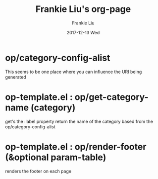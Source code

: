 #+TITLE:       Frankie Liu's org-page
#+AUTHOR:      Frankie Liu
#+EMAIL:       frankie.y.liu@gmail.com
#+DATE:        2017-12-13 Wed
#+URI:         /
#+KEYWORDS:    Lisp, Scheme, Emacs, Linux, Archlinux, Java, C++, Org-page, Programming, Blog, Frankie Liu, ini_always
#+LANGUAGE:    en
#+OPTIONS:     H:3 num:nil toc:nil \n:nil @:t ::t |:t ^:nil -:t f:t *:t <:t
#+DESCRIPTION: Frankie Liu's org-page

* op/category-config-alist
  This seems to be one place where you can influence the URI being generated

* op-template.el : op/get-category-name (category)
  get's the :label property
  return the name of the category based from the op/category-config-alist

* op-template.el : op/render-footer (&optional param-table)
  renders the footer on each page
